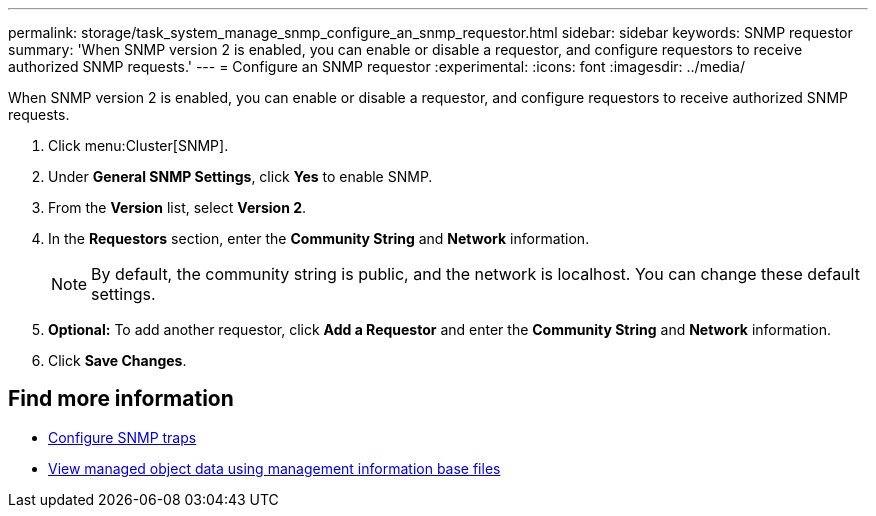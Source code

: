 ---
permalink: storage/task_system_manage_snmp_configure_an_snmp_requestor.html
sidebar: sidebar
keywords: SNMP requestor
summary: 'When SNMP version 2 is enabled, you can enable or disable a requestor, and configure requestors to receive authorized SNMP requests.'
---
= Configure an SNMP requestor
:experimental:
:icons: font
:imagesdir: ../media/

[.lead]
When SNMP version 2 is enabled, you can enable or disable a requestor, and configure requestors to receive authorized SNMP requests.

. Click menu:Cluster[SNMP].
. Under *General SNMP Settings*, click *Yes* to enable SNMP.
. From the *Version* list, select *Version 2*.
. In the *Requestors* section, enter the *Community String* and *Network* information.
+
NOTE: By default, the community string is public, and the network is localhost. You can change these default settings.

. *Optional:* To add another requestor, click *Add a Requestor* and enter the *Community String* and *Network* information.
. Click *Save Changes*.

== Find more information

* xref:task_system_manage_snmp_configure_snmp_traps.adoc[Configure SNMP traps]
* xref:task_system_manage_snmp_view_managed_object_data.adoc[View managed object data using management information base files]
